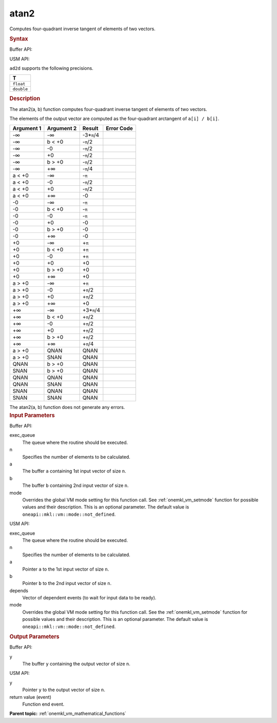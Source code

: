.. _onemkl_vm_atan2:

atan2
=====


.. container::


   Computes four-quadrant inverse tangent of elements of two vectors.


   .. container:: section


      .. rubric:: Syntax
         :class: sectiontitle


      Buffer API:


      .. cpp:function:: event oneapi::mkl::vm::atan2(queue& exec_queue, int64_t n, buffer<T,1>& a, buffer<T,1>& b, buffer<T,1>& y, uint64_t mode = oneapi::mkl::vm::mode::not_defined )

      USM API:


      .. cpp:function:: event oneapi::mkl::vm::atan2(queue& exec_queue, int64_t n, T* a, T* b, T* y, vector_class<event> const & depends = {}, uint64_t mode = oneapi::mkl::vm::mode::not_defined )

      ``ad2d`` supports the following precisions.


      .. list-table::
         :header-rows: 1

         * - T
         * - ``float``
         * - ``double``




.. container:: section


   .. rubric:: Description
      :class: sectiontitle


   The atan2(a, b) function computes four-quadrant inverse tangent of
   elements of two vectors.


   The elements of the output vector are computed as the four-quadrant
   arctangent of ``a[i] / b[i]``.


   .. container:: tablenoborder


      .. list-table::
         :header-rows: 1

         * - Argument 1
           - Argument 2
           - Result
           - Error Code
         * - -∞
           - -∞
           - -3\*\ ``π``/4
           -  
         * - -∞
           - b < +0
           - -``π``/2
           -  
         * - -∞
           - -0
           - -``π``/2
           -  
         * - -∞
           - +0
           - -``π``/2
           -  
         * - -∞
           - b > +0
           - -``π``/2
           -  
         * - -∞
           - +∞
           - -``π``/4
           -  
         * - a < +0
           - -∞
           - -``π``
           -  
         * - a < +0
           - -0
           - -``π``/2
           -  
         * - a < +0
           - +0
           - -``π``/2
           -  
         * - a < +0
           - +∞
           - -0
           -  
         * - -0
           - -∞
           - -``π``
           -  
         * - -0
           - b < +0
           - -``π``
           -  
         * - -0
           - -0
           - -``π``
           -  
         * - -0
           - +0
           - -0
           -  
         * - -0
           - b > +0
           - -0
           -  
         * - -0
           - +∞
           - -0
           -  
         * - +0
           - -∞
           - +\ ``π``
           -  
         * - +0
           - b < +0
           - +\ ``π``
           -  
         * - +0
           - -0
           - +\ ``π``
           -  
         * - +0
           - +0
           - +0
           -  
         * - +0
           - b > +0
           - +0
           -  
         * - +0
           - +∞
           - +0
           -  
         * - a > +0
           - -∞
           - +\ ``π``
           -  
         * - a > +0
           - -0
           - +\ ``π``/2
           -  
         * - a > +0
           - +0
           - +\ ``π``/2
           -  
         * - a > +0
           - +∞
           - +0
           -  
         * - +∞
           - -∞
           - +3\*\ ``π``/4
           -  
         * - +∞
           - b < +0
           - +\ ``π``/2
           -  
         * - +∞
           - -0
           - +\ ``π``/2
           -  
         * - +∞
           - +0
           - +\ ``π``/2
           -  
         * - +∞
           - b > +0
           - +\ ``π``/2
           -  
         * - +∞
           - +∞
           - +\ ``π``/4
           -  
         * - a > +0
           - QNAN
           - QNAN
           -  
         * - a > +0
           - SNAN
           - QNAN
           -  
         * - QNAN
           - b > +0
           - QNAN
           -  
         * - SNAN
           - b > +0
           - QNAN
           -  
         * - QNAN
           - QNAN
           - QNAN
           -  
         * - QNAN
           - SNAN
           - QNAN
           -  
         * - SNAN
           - QNAN
           - QNAN
           -  
         * - SNAN
           - SNAN
           - QNAN
           -  




   The atan2(a, b) function does not generate any errors.


.. container:: section


   .. rubric:: Input Parameters
      :class: sectiontitle


   Buffer API:


   exec_queue
      The queue where the routine should be executed.


   n
      Specifies the number of elements to be calculated.


   a
      The buffer ``a`` containing 1st input vector of size ``n``.


   b
      The buffer ``b`` containing 2nd input vector of size ``n``.


   mode
      Overrides the global VM mode setting for this function call. See
      :ref:`onemkl_vm_setmode`
      function for possible values and their description. This is an
      optional parameter. The default value is ``oneapi::mkl::vm::mode::not_defined``.


   USM API:


   exec_queue
      The queue where the routine should be executed.


   n
      Specifies the number of elements to be calculated.


   a
      Pointer ``a`` to the 1st input vector of size ``n``.


   b
      Pointer ``b`` to the 2nd input vector of size ``n``.


   depends
      Vector of dependent events (to wait for input data to be ready).


   mode
      Overrides the global VM mode setting for this function call. See
      the :ref:`onemkl_vm_setmode`
      function for possible values and their description. This is an
      optional parameter. The default value is ``oneapi::mkl::vm::mode::not_defined``.


.. container:: section


   .. rubric:: Output Parameters
      :class: sectiontitle


   Buffer API:


   y
      The buffer ``y`` containing the output vector of size ``n``.


   USM API:


   y
      Pointer ``y`` to the output vector of size ``n``.


   return value (event)
      Function end event.


.. container:: familylinks


   .. container:: parentlink

      **Parent topic:** :ref:`onemkl_vm_mathematical_functions`


